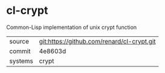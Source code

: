 * cl-crypt

Common-Lisp implementation of unix crypt function

|---------+--------------------------------------------|
| source  | git:https://github.com/renard/cl-crypt.git |
| commit  | 4e8603d                                    |
| systems | crypt                                      |
|---------+--------------------------------------------|
